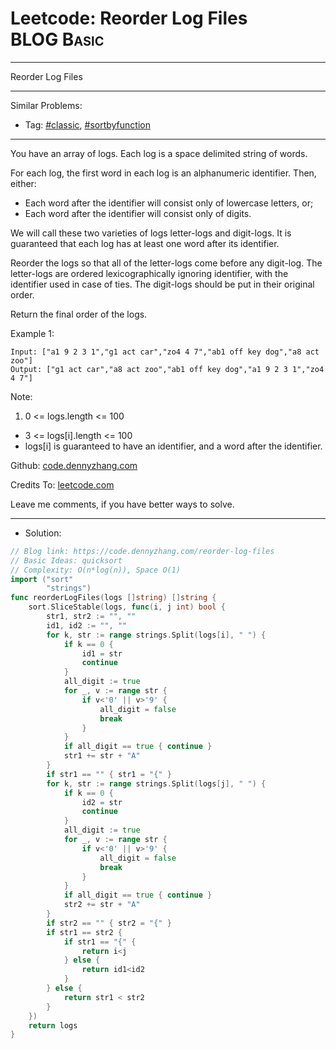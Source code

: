 * Leetcode: Reorder Log Files                                    :BLOG:Basic:
#+STARTUP: showeverything
#+OPTIONS: toc:nil \n:t ^:nil creator:nil d:nil
:PROPERTIES:
:type:     classic, sortbyfunction, redo
:END:
---------------------------------------------------------------------
Reorder Log Files
---------------------------------------------------------------------
#+BEGIN_HTML
<a href="https://github.com/dennyzhang/code.dennyzhang.com/tree/master/problems/reorder-log-files"><img align="right" width="200" height="183" src="https://www.dennyzhang.com/wp-content/uploads/denny/watermark/github.png" /></a>
#+END_HTML
Similar Problems:
- Tag: [[https://code.dennyzhang.com/tag/classic][#classic]], [[https://code.dennyzhang.com/tag/sortbyfunction][#sortbyfunction]]
---------------------------------------------------------------------
You have an array of logs.  Each log is a space delimited string of words.

For each log, the first word in each log is an alphanumeric identifier.  Then, either:

- Each word after the identifier will consist only of lowercase letters, or;
- Each word after the identifier will consist only of digits.

We will call these two varieties of logs letter-logs and digit-logs.  It is guaranteed that each log has at least one word after its identifier.

Reorder the logs so that all of the letter-logs come before any digit-log.  The letter-logs are ordered lexicographically ignoring identifier, with the identifier used in case of ties.  The digit-logs should be put in their original order.

Return the final order of the logs.

Example 1:
#+BEGIN_EXAMPLE
Input: ["a1 9 2 3 1","g1 act car","zo4 4 7","ab1 off key dog","a8 act zoo"]
Output: ["g1 act car","a8 act zoo","ab1 off key dog","a1 9 2 3 1","zo4 4 7"]
#+END_EXAMPLE
 
Note:

1. 0 <= logs.length <= 100
- 3 <= logs[i].length <= 100
- logs[i] is guaranteed to have an identifier, and a word after the identifier.


Github: [[https://github.com/dennyzhang/code.dennyzhang.com/tree/master/problems/reorder-log-files][code.dennyzhang.com]]

Credits To: [[https://leetcode.com/problems/reorder-log-files/description/][leetcode.com]]

Leave me comments, if you have better ways to solve.
---------------------------------------------------------------------
- Solution:

#+BEGIN_SRC go
// Blog link: https://code.dennyzhang.com/reorder-log-files
// Basic Ideas: quicksort
// Complexity: O(n*log(n)), Space O(1)
import ("sort"
        "strings")
func reorderLogFiles(logs []string) []string {
    sort.SliceStable(logs, func(i, j int) bool {
        str1, str2 := "", ""
        id1, id2 := "", ""
        for k, str := range strings.Split(logs[i], " ") {
            if k == 0 { 
                id1 = str
                continue
            }
            all_digit := true
            for _, v := range str {
                if v<'0' || v>'9' {
                    all_digit = false
                    break
                }
            }
            if all_digit == true { continue }
            str1 += str + "A"
        }
        if str1 == "" { str1 = "{" }
        for k, str := range strings.Split(logs[j], " ") {
            if k == 0 { 
                id2 = str
                continue
            }
            all_digit := true
            for _, v := range str {
                if v<'0' || v>'9' {
                    all_digit = false
                    break
                }
            }
            if all_digit == true { continue }
            str2 += str + "A"
        }
        if str2 == "" { str2 = "{" }
        if str1 == str2 {
            if str1 == "{" {
                return i<j
            } else {
                return id1<id2
            }
        } else {
            return str1 < str2
        }
    })
    return logs
}
#+END_SRC

#+BEGIN_HTML
<div style="overflow: hidden;">
<div style="float: left; padding: 5px"> <a href="https://www.linkedin.com/in/dennyzhang001"><img src="https://www.dennyzhang.com/wp-content/uploads/sns/linkedin.png" alt="linkedin" /></a></div>
<div style="float: left; padding: 5px"><a href="https://github.com/dennyzhang"><img src="https://www.dennyzhang.com/wp-content/uploads/sns/github.png" alt="github" /></a></div>
<div style="float: left; padding: 5px"><a href="https://www.dennyzhang.com/slack" target="_blank" rel="nofollow"><img src="https://www.dennyzhang.com/wp-content/uploads/sns/slack.png" alt="slack"/></a></div>
</div>
#+END_HTML
